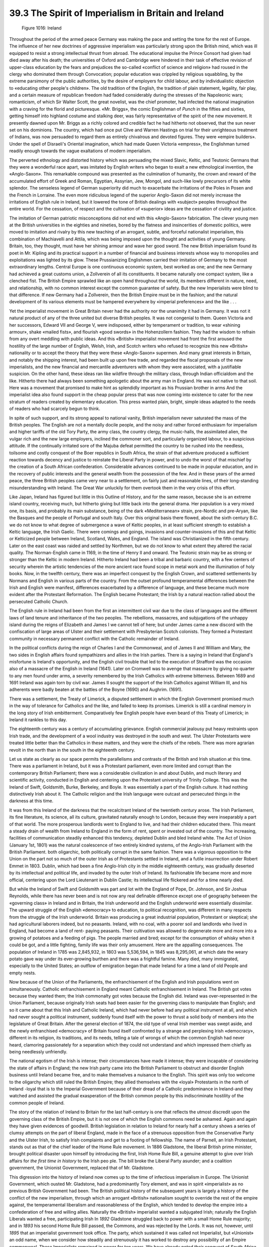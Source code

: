 
39.3 The Spirit of Imperialism in Britain and Ireland
========================================================================

.. _Figure 1016:
.. figure:: /_static/figures/1016.png
    :target: ../_static/figures/1016.png
    :figclass: inline-figure
    :width: 280px
    :alt: Figure 1016

    Figure 1016: Ireland

Throughout the period of the armed peace Germany was making the pace and
setting the tone for the rest of Europe. The influence of her new doctrines of
aggressive imperialism was particularly strong upon the British mind, which was
ill equipped to resist a strong intellectual thrust from abroad. The educational
impulse the Prince Consort had given had died away after his death; the
universities of Oxford and Cambridge were hindered in their task of effective
revision of upper-class education by the fears and prejudices the so-called
«conflict of science and religion» had roused in the clergy who dominated them
through Convocation; popular education was crippled by religious squabbling, by
the extreme parsimony of the public authorities, by the desire of employers for
child labour, and by individualistic objection to «educating other people's
children». The old tradition of the English, the tradition of plain statement,
legality, fair play, and a certain measure of republican freedom had faded
considerably during the stresses of the Napoleonic wars; romanticism, of which
Sir Walter Scott, the great novelist, was the chief promoter, had infected the
national imagination with a craving for the florid and picturesque. «Mr.
Briggs», the comic Englishman of *Punch* in the fifties and sixties,
getting himself into highland costume and stalking deer, was fairly
representative of the spirit of the new movement. It presently dawned upon Mr.
Briggs as a richly colored and credible fact he had hitherto not observed, that
the sun never set on his dominions. The country, which had once put Clive and
Warren Hastings on trial for their unrighteous treatment of Indians, was now
persuaded to regard them as entirely chivalrous and devoted figures. They were
«empire builders». Under the spell of Disraeli's Oriental imagination, which had
made Queen Victoria «empress», the Englishman turned readily enough towards the
vague exaltations of modern imperialism.

The perverted ethnology and distorted history which was persuading the mixed
Slavic, Keltic, and Teutonic Germans that they were a wonderful race apart, was
imitated by English writers who began to exalt a new ethnological invention, the
«Anglo-Saxon». This remarkable compound was presented as the culmination of
humanity, the crown and reward of the accumulated effort of Greek and Roman,
Egyptian, Assyrian, Jew, Mongol, and such-like lowly precursors of its white
splendor. The senseless legend of German superiority did much to exacerbate the
irritations of the Poles in Posen and the French in Lorraine. The even more
ridiculous legend of the superior Anglo-Saxon did not merely increase the
irritations of English rule in Ireland, but it lowered the tone of British
dealings with «subject» peoples throughout the entire world. For the cessation,
of respect and the cultivation of «superior» ideas are the cessation of civility
and justice.

The imitation of German patriotic misconceptions did not end with this
«Anglo-Saxon» fabrication. The clever young men at the British universities in
the eighties and nineties, bored by the flatness and insincerities of domestic
politics, were moved to imitation and rivalry by this new teaching of an
arrogant, subtle, and forceful nationalist imperialism, this combination of
Machiavelli and Attila, which was being imposed upon the thought and activities
of young Germany. Britain, too, they thought, must have her shining armour and
wave her good sword. The new British imperialism found its poet in Mr. Kipling
and its practical support in a number of financial and business interests whose
way to monopolies and exploitations was lighted by its glow. These Prussianizing
Englishmen carried their imitation of Germany to the most extraordinary lengths.
Central Europe is one continuous economic system, best worked as one; and the
new Germany had achieved a great customs union, a Zollverein of all its
constituents. It became naturally one compact system, like a clenched fist. The
British Empire sprawled like an open hand throughout the world, its members
different in nature, need, and relationship, with no common interest except the
common guarantee of safety. But the new Imperialists were blind to that
difference. If new Germany had a Zollverein, then the British Empire must be in
the fashion; and the natural development of its various elements must be
hampered everywhere by «imperial preferences» and the like . . .

Yet the imperialist movement in Great Britain never had the authority nor the
unanimity it had in Germany. It was not it natural product of any of the three
united but diverse British peoples. It was not congenial to them. Queen Victoria
and her successors, Edward VII and George V, were indisposed, either by
temperament or tradition, to wear «shining armour», shake «mailed fists», and
flourish «good swords» in the Hohenzollern fashion. They had the wisdom to
refrain from any overt meddling with public ideas. And this «British»
imperialist movement had front the first aroused the hostility of the large
number of English, Welsh, Irish, and Scotch writers who refused to recognize
this new «British» nationality or to accept the theory that they were these
«Anglo-Saxon» supermen. And many great interests in Britain, and notably the
shipping interest, had been built up upon free trade, and regarded the fiscal
proposals of the new imperialists, and the new financial and mercantile
adventurers with whom they were associated, with a justifiable suspicion. On the
other hand, these ideas ran like wildfire through the military class, through
Indian officialdom and the like. Hitherto there had always been something
apologetic about the army man in England. He was not native to that soil. Here
was a movement that promised to make hint as splendidly important as his
Prussian brother in arms And the imperialist idea also found support in the
cheap popular press that was now coming into existence to cater for the new
stratum of readers created by elementary education. This press wanted plain,
bright, simple ideas adapted to the needs of readers who had scarcely begun to
think.

In spite of such support, and its strong appeal to national vanity, British
imperialism never saturated the mass of the British peoples. The English are not
a mentally docile people, and the noisy and rather forced enthusiasm for
imperialism and higher tariffs of the old Tory Party, the army class, the
country clergy, the music-halls, the assimilated alien, the vulgar rich and the
new large employers, inclined the commoner sort, and particularly organized
labour, to a suspicious attitude. If the continually irritated sore of the
Majuba defeat permitted the country to be rushed into the needless, toilsome and
costly conquest of the Boer republics in South Africa, the strain of that
adventure produced a sufficient reaction towards decency and justice to
reinstate the Liberal Party in power, and to undo the worst of that mischief by
the creation of a South African confederation. Considerable advances continued
to be made in popular education, and in the recovery of public interests and the
general wealth from the possession of the few. And in these years of the armed
peace, the three British peoples came very near to a settlement, on fairly just
and reasonable lines, of their long-standing misunderstanding with Ireland. The
Great War unluckily for them overtook them in the very crisis of this
effort.

Like Japan, Ireland has figured but little in this Outline of History, and
for the same reason, because she is an extreme island country, receiving much,
but hitherto giving but little back into the general drama. Her population is a
very mixed one, its basis, and probably its main substance, being of the dark
«Mediterranean» strain, pre-Nordic and pre-Aryan, like the Basques and the
people of Portugal and south Italy. Over this original basis there flowed, about
the sixth century B.C. we do not know to what degree of submergence a wave of
Keltic peoples, in at least sufficient strength to establish a Keltic language,
the Irish Gaelic. There were comings and goings, invasions and counter-invasions
of this and that Keltic or Kelticized people between Ireland, Scotland, Wales,
and England. The island was Christianized in the fifth century. Later on the
east coast was raided and settled by Northmen, but we do not know to what extent
they altered the racial quality. The Norman-English came in 1169, in the time of
Henry II and onward. The Teutonic strain may be as strong or stronger than the
Keltic in modern Ireland. Hitherto Ireland had been a tribal and barbaric
country, with a few centers of security wherein the artistic tendencies of the
more ancient race found scope in metal work and the illumination of holy books.
Now, in the twelfth century, there was an imperfect conquest by the English
Crown, and scattered settlements by Normans and English in various parts of the
country. From the outset profound temperamental differences between the Irish
and English were manifest, differences exacerbated by a difference of language,
and these became much more evident after the Protestant Reformation. The English
became Protestant; the Irish by a natural reaction rallied about the persecuted
Catholic Church.

The English rule in Ireland had been from the first an intermittent civil war
due to the class of languages and the different laws of land tenure and
inheritance of the two peoples. The rebellions, massacres, and subjugations of
the unhappy island during the reigns of Elizabeth and James I we cannot tell of
here; but under James came a new discord with the confiscation of large areas of
Ulster and their settlement with Presbyterian Scotch colonists. They formed a
Protestant community in necessary permanent conflict with the Catholic remainder
of Ireland.

In the political conflicts during the reign of Charles I and the Commonweal,
and of James II and William and Mary, the two sides in English affairs found
sympathizers and allies in the Irish parties. There is a saying in Ireland that
England's misfortune is Ireland's opportunity, and the English civil trouble
that led to the execution of Strafford was the occasion also of a massacre of
the English in Ireland (1641). Later on Cromwell was to avenge that massacre by
giving no quarter to any men found under arms, a severity remembered by the
Irish Catholics with extreme bitterness. Between 1689 and 1691 Ireland was again
torn by civil war. James II sought the support of the Irish Catholics against
William III, and his adherents were badly beaten at the battles of the Boyne
(1690) and Aughrim. (1691).

There was a settlement, the Treaty of Limerick, a disputed settlement in
which the English Government promised much in the way of tolerance for Catholics
and the like, and failed to keep its promises. Limerick is still a cardinal
memory in the long story of Irish embitterment. Comparatively few English people
have even beard of this Treaty of Limerick; in Ireland it rankles to this
day.

The eighteenth century was a century of accumulating grievance. English
commercial jealousy put heavy restraints upon Irish trade, and the development
of a wool industry was destroyed in the south and west. The Ulster Protestants
were treated little better than the Catholics in these matters, and they were
the chiefs of the rebels. There was more agrarian revolt in the north than in
the south in the eighteenth century.

Let us state as clearly as our space permits the parallelisms and contrasts
of the British and Irish situation at this time. There was a parliament in
Ireland, but it was a Protestant parliament, even more limited and corrupt than
the contemporary British Parliament; there was a considerable civilization in
and about Dublin, and much literary and scientific activity, conducted in
English and centering upon the Protestant university of Trinity College. This
was the Ireland of Swift, Goldsmith, Burke, Berkeley, and Boyle. It was
essentially a part of the English culture. It had nothing distinctively Irish
about it. The Catholic religion and the Irish language were outcast and
persecuted things in the darkness at this time.

It was from this Ireland of the darkness that the recalcitrant Ireland of the
twentieth century arose. The Irish Parliament, its fine literature, its science,
all its culture, gravitated naturally enough to London, because they were
inseparably a part of that world. The more prosperous landlords went to England
to live, and had their children educated there. This meant a steady drain of
wealth from Ireland to England in the form of rent, spent or invested out of the
country. The increasing, facilities of communication steadily enhanced this
tendency, depleted Dublin and bled Ireland white. The Act of Union (January 1st,
1801) was the natural coalescence of two entirely kindred systems, of the
Anglo-Irish Parliament with the British Parliament. both oligarchic, both
politically corrupt in the same fashion. There was a vigorous opposition to the
Union on the part not so much of the outer Irish as of Protestants settled in
Ireland, and a futile insurrection under Robert Emmet in 1803. Dublin, which had
been a fine Anglo-Irish city in the middle eighteenth century, was gradually
deserted by its intellectual and political life, and invaded by the outer Irish
of Ireland. Its fashionable life became more and more official, centering upon
the Lord Lieutenant in Dublin Castle; its intellectual life flickered and for a
time nearly died.

But while the Ireland of Swift and Goldsmith was part and lot with the
England of Pope, Dr. Johnson, and Sir Joshua Reynolds, while there has never
been and is not now any real definable difference except one of geography
between the «governing class» in Ireland and in Britain, the Irish underworld
and the English underworld were essentially dissimilar. The upward struggle of
the English «democracy» to education, to political recognition, was different in
many respects from the struggle of the Irish underworld. Britain was producing a
great industrial population, Protestant or skeptical; she had agricultural
laborers indeed, but no peasants. Ireland, with no coal, with a poorer soil and
landlords who lived in England, had become a land of rent- paying peasants.
Their cultivation was allowed to degenerate more and more into a growing of
potatoes and a feeding of pigs. The people married and bred; except for the
consumption of whisky when it could be got, and a little fighting, family life
was their only amusement. Here are the appalling consequences. The population of
Ireland in 1785 was 2,845,932, in 1803 was 5,536,594, in 1845 was 8,295,061,
at which date the weary potato gave way under its ever-growing burthen and
there was a frightful famine. Many died, many immigrated, especially to the
United States; an outflow of emigration began that made Ireland for a time a
land of old People and empty nests.

Now because of the Union of the Parliaments, the enfranchisement of the
English and Irish populations went on simultaneously. Catholic enfranchisement
in England meant Catholic enfranchisement in Ireland. The British got votes
because they wanted them; the Irish commonalty got votes because the English
did. Ireland was over-represented in the Union Parliament, because originally
Irish seats had been easier for the governing class to manipulate than English;
and so it came about that this Irish and Catholic Ireland, which had never
before had any political instrument at all, and which had never sought a
political instrument, suddenly found itself with the power to thrust a solid
body of members into the legislature of Great Britain. After the general
election of 1874, the old type of venal Irish member was swept aside, and the
newly enfranchised «democracy» of Britain found itself confronted by a strange
and perplexing Irish «democracy», different in its religion, its traditions, and
its needs, telling a tale of wrongs of which the common English had never heard,
clamoring passionately for a separation which they could not understand and
which impressed them chiefly as being needlessly unfriendly.

The national egotism of the Irish is intense; their circumstances have made
it intense; they were incapable of considering the state of affairs in England;
the new Irish party came into the British Parliament to obstruct and disorder
English business until Ireland became free, and to make themselves a nuisance to
the English. This spirit was only too welcome to the oligarchy which still ruled
the British Empire; they allied themselves with the «loyal» Protestants in the
north of Ireland -loyal that is to the Imperial Government because of their
dread of a Catholic predominance in Ireland-and they watched and assisted the
gradual exasperation of the British common people by this indiscriminate
hostility of the common people of Ireland.

The story of the relation of Ireland to Britain for the last half-century is
one that reflects the utmost discredit upon the governing class of the British
Empire, but it is not one of which the English commons need be ashamed. Again
and again they have given evidences of goodwill. British legislation in relation
to Ireland for nearly half a century shows a series of clumsy attempts on the
part of liberal England, made in the face of a strenuous opposition from the
Conservative Party and the Ulster Irish, to satisfy Irish complaints and get to
a footing of fellowship. The name of Parnell, an Irish Protestant, stands out as
that of the chief leader of the Home Rule movement. In 1886 Gladstone, the
liberal British prime minister, brought political disaster upon himself by
introducing the first, Irish Home Rule Bill, a genuine attempt to give over
Irish affairs for *the first time in history* to the Irish peo ple. The
bill broke the Liberal Party asunder; and a coalition government, the Unionist
Government, replaced that of Mr. Gladstone.

This digression into the history of Ireland now comes up to the time of
infectious imperialism in Europe. The Unionist Government, which ousted Mr.
Gladstone, had a predominantly Tory element, and was in spirit «imperialist» as
no previous British Government had been. The British political history of the
subsequent years is largely a history of the conflict of the new imperialism,
through which an arrogant «British» nationalism sought to override the rest of
the empire against, the temperamental liberalism and reasonableness of the
English, which tended to develop the empire into a confederation of free and
willing allies. Naturally the «British» imperialist wanted a subjugated Irish;
naturally the English Liberals wanted a free, participating Irish In *1892*
Gladstone struggled back to power with a small Home Rule majority; and in
*1893* his second Home Rule Bill passed, the Commons, and was rejected by
the Lords. It was not, however, until *1895* that an imperialist government
took office. The party, which sustained it was called not Imperialist, but
«Unionist» an odd name, when we consider how steadily and strenuously it has
worked to destroy any possibility of an Empire commonweal. These Imperialists
remained in power for ten years. We have already noted their conquest of South
Africa. They were defeated in *1905* in an attempt to establish a tariff
wall on the Teutonic model. The ensuing Liberal Government then turned the
conquered South African Dutch into contented fellow subjects by creating the
self-governing Dominion of South Africa. After which it embarked upon a
long-impending struggle with the persistently imperialist House of Lords.

This was a very fundamental struggle in British affairs. On the one hand were
the Liberal majority of the people of Great Britain honestly and wisely anxious
to put this Irish affair upon a new and more hopeful footing, and, if possible,
to change the animosity of the Irish into friendship; on the other were all the
factors of this new British Imperialism resolved at any cost and in spite of
every electoral verdict, legally, if possible, but if not, illegally, to
maintain their ascendancy over the affairs of the English, Scotch, and Irish and
all the rest of the empire alike. It was, under new names, the age-long internal
struggle of the English community; that same conflict of a free and liberal-
spirited commonalty against powerful «big men» and big adventurers and
authoritative persons which we have already dealt with in our account of the
liberation of America. Ireland was merely a battleground as America had been. In
India, in Ireland, in England, the governing class and their associated
adventurers were all of one mind; but the Irish people, thanks to their
religious difference, had little sense of solidarity with the English. Yet such
Irish statesmen as Redmond, the leader of the Irish party in the House of
Commons, transcended this national narrowness for a time, and gave a generous
response to English good intentions. Slowly yet steadily the barrier of the
House of Lords was broken down, and a third Irish Home Rule Bill was brought in
by Mr. Asquith, the Prime Minister, in 1912. Throughout 1913 and the early part
of 1914 this bill was fought and refought through Parliament. At first it gave
Home Rule to all Ireland; but an Amending Act, excluding Ulster on certain
conditions, was promised. Thus struggle lasted right up to the outbreak of the
Great War. The royal assent was given to this bill after the actual outbreak of
war, and also to a bill suspending the coming into force of Irish Home Rule
until after the end of the war. These bills were put upon the Statute Book.

But from the introduction of the third Home Rule Bill onward, the opposition
to it had assumed a violent and extravagant form. Sir Edward Carson, a Dublin
lawyer who had become a member of the English Bar, and who had held a legal
position in the ministry of Mr. Gladstone (before the Home Rule split) and in
the subsequent imperialist government, was the organizer and leader of this
resistance to a reconciliation of the two peoples. In spite of his Dublin
origin, he set up to be a leader of the Ulster Protestants; and he brought to
the conflict that contempt for law, which is all too common a characteristic of
the successful barrister, and those gifts of persistent, unqualified, and
uncompromising hostility, which distinguish a certain type of Irishman. He was
the most «unEnglish» of men, dark, romantic, and violent; and from the opening
of the struggle he talked with gusto of armed resistance to this freer reunion
of the English and Irish, which the third Home Rule Bill contemplated. A body of
volunteers had been organized in Ulster in 1911, arms were now smuggled into the
country, and Sir Edward Carson and a rising lawyer named F. E. Smith, trapped up
in semi-military style, toured Ulster, inspecting these volunteers and inflaming
local passion. The arms of these prospective rebels were obtained from Germany,
and various utterances of Sir Edward Carson's associates hinted at support from
«a great Protestant monarch». Contrasted with Ulster, the rest of Ireland was at
that time a land of order and decency, relying upon its great leader Redmond and
the good faith of the three British peoples.

Now these threats of c ivil war from Ireland were not in themselves anything
very exceptional in the record of that unhappy island; what makes them
significant in the world's history at this time is the vehement support they
found among the English military and governing classes, and the immunity from
punishment and restraint of Sir Edward Carson and his friends. The virus of
reaction, which came from the success and splendor of German imperialism had
spread widely, as we have explained, throughout the prevalent and prosperous
classes in Great Britain. A generation had grown up forgetful of the mighty
traditions of their forefathers, and ready to exchange the greatness of English
fairness and freedom for the tawdriest of imperialisms. A fund of a million
pounds was raised, chiefly in England, to support the Ulster Rebellion, an
Ulster Provisional Government was formed, prominent English people mingled in
the fray and careered about Ulster in automobiles, assisting in the gun-running,
and there is evidence that a number of British officers and generals were
prepared for a pronunciamento upon South American lines rather than obedience to
the law. The natural result of all this upper-class disorderliness was to alarm
the main part of Ireland, never a ready friend to England. That Ireland also
began in its turn to organize «National Volunteers» and to smuggle arms.

The military authorities showed themselves much keener in the suppression of
the Nationalist than of the Ulster gun importation, and in July, 1914, an
attempt to run guns at Howth, near Dublin, led to fighting and bloodshed in the
Dublin streets. The British Isles were on the verge of civil war.

Such in outline is the story of the imperialist revolutionary movement in
Great Britain up to the eve of the Great War. For revolutionary this movement of
Sir Edward Carson and his associates was. It was plainly an- attempt to set
aside parliamentary government and the slow-grown, imperfect liberties of the
British peoples, and, with the assistance of the army, to substitute a more
Prussianized type of rule, using the Irish conflict as the point of departure.
It was the reactionary effort of a few score thousand people to arrest the world
movement towards democratic law and social justice, strictly parallel to and
closely sympathetic with the new imperialism of the German junkers and rich men.
But in one very important respect British and German imperialism differed. In
Germany it centered upon the crown; its noisiest, most conspicuous advocate was
the heir-apparent. In Great Britain the king stood aloof. By no single public
act did King George V betray the slightest approval of the new movement, and the
behavior of the Prince of Wales his son and heir, has been equally correct.

In August, 1914, the storm of the Great War burst upon the world. In
September, Sir Edward Carson was denouncing the placing of the Home Rule Bill
upon the Statute Book. On the same day, Mr. John Redmond, the leader of the
Irish majority, the proper representative of Ireland, was calling upon the Irish
people to take their equal part in the burthen and effort of the war. For a time
Ireland played her part in the war side by side with England faithfully and
well, until in 1915 the Liberal Government was replaced by a coalition, in
which, through the moral feebleness of Mr. Asquith, the prime minister, this Sir
Edward Carson figured as Attorney General (with a salary of 7,000 and fees), to
be replaced presently by his associate in the Ulster sedition, Sir F. E.
Smith.

Grosser insult was never offered to a friendly people. The work of,
reconciliation, begun by Gladstone in 1886, and brought so near to completion,
in 1914, was completely and finally wrecked.

In the spring of 1916 Dublin revolted unsuccessfully against this new
government. The ringleaders of this insurrection, many of them were boys, were
shot with a deliberate and clumsy sternness that, in view of the treatment of
the Ulster rebel leaders, impressed all Ireland as atrociously unjust. A
traitor, Sir Roger Casement, who had been knighted for previous services to the
empire, was tried and executed, no doubt deservedly, but his prosecutor was Sir
F. E. Smith of the Ulster insurrection, a shocking conjunction. The Dublin
revolt had had little support in Ireland generally, but thereafter the movement
for an independent republic grew rapidly to great proportions. Against this
strong emotional drive there struggled the more moderate ideas of such Irish
statesmen as Sir Horace Plunkett, who wished to see Ireland become a Dominion, a
«crowned republic» that is, within the empire, on an equal footing with Canada
and Australia.

When in December, 1919, Mr. Lloyd George introduced his Home Rule Bill into
the Imperial Parliament there were no Irish members, except Sir Edward Carson
and his followers, to receive it. The rest of Ireland was away. It refused to
begin again that old dreary round of hope and disappointment. Let the British
and their pet Ulstermen do as they would, said the Irish.

